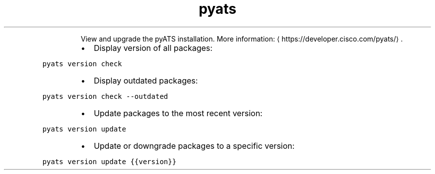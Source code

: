 .TH pyats version
.PP
.RS
View and upgrade the pyATS installation.
More information: \[la]https://developer.cisco.com/pyats/\[ra]\&.
.RE
.RS
.IP \(bu 2
Display version of all packages:
.RE
.PP
\fB\fCpyats version check\fR
.RS
.IP \(bu 2
Display outdated packages:
.RE
.PP
\fB\fCpyats version check \-\-outdated\fR
.RS
.IP \(bu 2
Update packages to the most recent version:
.RE
.PP
\fB\fCpyats version update\fR
.RS
.IP \(bu 2
Update or downgrade packages to a specific version:
.RE
.PP
\fB\fCpyats version update {{version}}\fR
